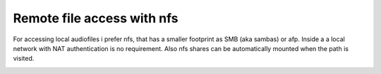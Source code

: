 .. _nfs:

***************************
Remote file access with nfs
***************************
.. _nfs_auto_mount:

For accessing local audiofiles i prefer nfs, that has a smaller footprint as SMB (aka sambas) or afp.
Inside a a local network with NAT authentication is no requirement.
Also nfs shares can be automatically mounted when the path is visited.

.. _nfs_documentation:
